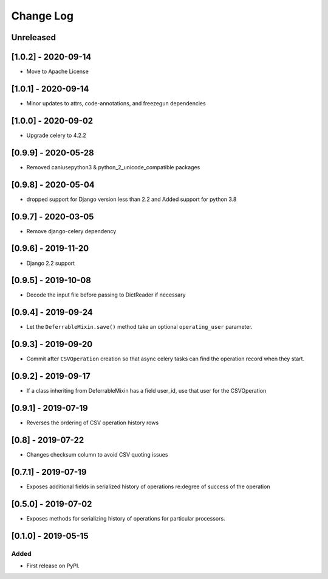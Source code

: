 Change Log
----------

..
   All enhancements and patches to super_csv will be documented
   in this file.  It adheres to the structure of http://keepachangelog.com/ ,
   but in reStructuredText instead of Markdown (for ease of incorporation into
   Sphinx documentation and the PyPI description).

   This project adheres to Semantic Versioning (http://semver.org/).

.. There should always be an "Unreleased" section for changes pending release.

Unreleased
~~~~~~~~~~

[1.0.2] - 2020-09-14
~~~~~~~~~~~~~~~~~~~~~~~~~~~~~~~~~~~~~~~~~~~~~~~~
* Move to Apache License

[1.0.1] - 2020-09-14
~~~~~~~~~~~~~~~~~~~~~~~~~~~~~~~~~~~~~~~~~~~~~~~~
* Minor updates to attrs, code-annotations, and freezegun dependencies

[1.0.0] - 2020-09-02
~~~~~~~~~~~~~~~~~~~~~~~~~~~~~~~~~~~~~~~~~~~~~~~~
* Upgrade celery to 4.2.2

[0.9.9] - 2020-05-28
~~~~~~~~~~~~~~~~~~~~

* Removed caniusepython3 & python_2_unicode_compatible packages

[0.9.8] - 2020-05-04
~~~~~~~~~~~~~~~~~~~~

* dropped support for Django version less than 2.2 and Added support for python 3.8

[0.9.7] - 2020-03-05
~~~~~~~~~~~~~~~~~~~~

* Remove django-celery dependency

[0.9.6] - 2019-11-20
~~~~~~~~~~~~~~~~~~~~

* Django 2.2 support

[0.9.5] - 2019-10-08
~~~~~~~~~~~~~~~~~~~~~~~~~~~~~~~~~~~~~~~~~~~~~~~~

* Decode the input file before passing to DictReader if necessary

[0.9.4] - 2019-09-24
~~~~~~~~~~~~~~~~~~~~~~~~~~~~~~~~~~~~~~~~~~~~~~~~

* Let the ``DeferrableMixin.save()`` method take an optional ``operating_user`` parameter.

[0.9.3] - 2019-09-20
~~~~~~~~~~~~~~~~~~~~~~~~~~~~~~~~~~~~~~~~~~~~~~~~

* Commit after ``CSVOperation`` creation so that async celery tasks can find the operation record when they start.

[0.9.2] - 2019-09-17
~~~~~~~~~~~~~~~~~~~~~~~~~~~~~~~~~~~~~~~~~~~~~~~~

* If a class inheriting from DeferrableMixin has a field user_id, use that user for the CSVOperation

[0.9.1] - 2019-07-19
~~~~~~~~~~~~~~~~~~~~~~~~~~~~~~~~~~~~~~~~~~~~~~~~

* Reverses the ordering of CSV operation history rows

[0.8] - 2019-07-22
~~~~~~~~~~~~~~~~~~~~~~~~~~~~~~~~~~~~~~~~~~~~~~~~

* Changes checksum column to avoid CSV quoting issues

[0.7.1] - 2019-07-19
~~~~~~~~~~~~~~~~~~~~~~~~~~~~~~~~~~~~~~~~~~~~~~~~

* Exposes additional fields in serialized history of operations re:degree of success of the operation

[0.5.0] - 2019-07-02
~~~~~~~~~~~~~~~~~~~~~~~~~~~~~~~~~~~~~~~~~~~~~~~~

* Exposes methods for serializing history of operations for particular processors.

[0.1.0] - 2019-05-15
~~~~~~~~~~~~~~~~~~~~~~~~~~~~~~~~~~~~~~~~~~~~~~~~

Added
_____

* First release on PyPI.
